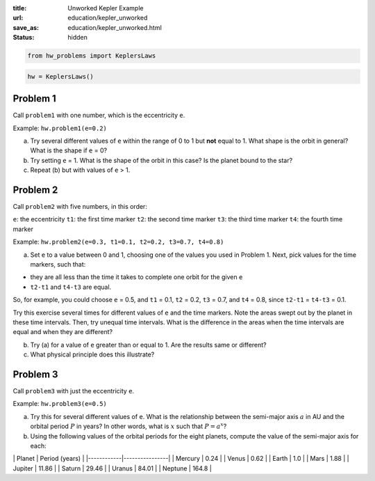 :title: Unworked Kepler Example
:url: education/kepler_unworked
:save_as: education/kepler_unworked.html
:status: hidden

.. code:: python

    from hw_problems import KeplersLaws

.. code:: python

    hw = KeplersLaws()

Problem 1
=========


Call ``problem1`` with one number, which is the eccentricity ``e``.

Example: ``hw.problem1(e=0.2)``

a) Try several different values of ``e`` within the range of 0 to 1 but
   **not** equal to 1. What shape is the orbit in general? What is the
   shape if ``e`` = 0?

b) Try setting ``e`` = 1. What is the shape of the orbit in this case?
   Is the planet bound to the star?

c) Repeat (b) but with values of ``e`` > 1.



Problem 2
=========


Call ``problem2`` with five numbers, in this order:

``e``: the eccentricity
``t1``: the first time marker
``t2``: the second time marker
``t3``: the third time marker
``t4``: the fourth time marker

Example: ``hw.problem2(e=0.3, t1=0.1, t2=0.2, t3=0.7, t4=0.8)``

a) Set ``e`` to a value between 0 and 1, choosing one of the values you
   used in Problem 1. Next, pick values for the time markers, such that:

-  they are all less than the time it takes to complete one orbit for
   the given ``e``
-  ``t2-t1`` and ``t4-t3`` are equal.

So, for example, you could choose ``e`` = 0.5, and ``t1`` = 0.1, ``t2``
= 0.2, ``t3`` = 0.7, and ``t4`` = 0.8, since ``t2-t1`` = ``t4-t3`` =
0.1.

Try this exercise several times for different values of ``e`` and the
time markers. Note the areas swept out by the planet in these time
intervals. Then, try unequal time intervals. What is the difference in
the areas when the time intervals are equal and when they are different?

b) Try (a) for a value of ``e`` greater than or equal to 1. Are the
   results same or different?

c) What physical principle does this illustrate?



Problem 3
=========


Call ``problem3`` with just the eccentricity ``e``.

Example: ``hw.problem3(e=0.5)``

a) Try this for several different values of ``e``. What is the
   relationship between the semi-major axis :math:`a` in AU and the
   orbital period :math:`P` in years? In other words, what is :math:`x`
   such that :math:`P = a^x`?

b) Using the following values of the orbital periods for the eight
   planets, compute the value of the semi-major axis for each:

\| Planet \| Period (years) \| \|------------\|----------------\| \|
Mercury \| 0.24 \| \| Venus \| 0.62 \| \| Earth \| 1.0 \| \| Mars \|
1.88 \| \| Jupiter \| 11.86 \| \| Saturn \| 29.46 \| \| Uranus \| 84.01
\| \| Neptune \| 164.8 \|

.. code:: python

    
